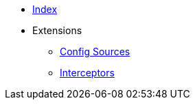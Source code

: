 * xref:index.adoc[Index]
* Extensions
** xref:config-sources/config-sources.adoc[Config Sources]
** xref:interceptors/interceptors.adoc[Interceptors]
